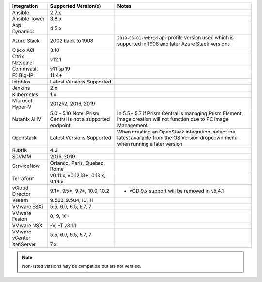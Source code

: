 +-------------------+-------------------------------------------------------------------------------+---------------------------------------------------------------------------------------------------------------------------------------+
| Integration       | Supported Version(s)                                                          | Notes                                                                                                                                 |
+===================+===============================================================================+=======================================================================================================================================+
| Ansible           | 2.7.x                                                                         |                                                                                                                                       |
+-------------------+-------------------------------------------------------------------------------+---------------------------------------------------------------------------------------------------------------------------------------+
| Ansible Tower     | 3.8.x                                                                         |                                                                                                                                       |
+-------------------+-------------------------------------------------------------------------------+---------------------------------------------------------------------------------------------------------------------------------------+
| App Dynamics      | 4.5.x                                                                         |                                                                                                                                       |
+-------------------+-------------------------------------------------------------------------------+---------------------------------------------------------------------------------------------------------------------------------------+
| Azure Stack       | 2002 back to 1908                                                             | ``2019-03-01-hybrid`` api-profile version used which is supported in 1908 and later Azure Stack versions                              |
+-------------------+-------------------------------------------------------------------------------+---------------------------------------------------------------------------------------------------------------------------------------+
| Cisco ACI         | 3.10                                                                          |                                                                                                                                       |
+-------------------+-------------------------------------------------------------------------------+---------------------------------------------------------------------------------------------------------------------------------------+
| Citrix Netscaler  | v12.1                                                                         |                                                                                                                                       |
+-------------------+-------------------------------------------------------------------------------+---------------------------------------------------------------------------------------------------------------------------------------+
| Commvault         | v11 sp 19                                                                     |                                                                                                                                       |
+-------------------+-------------------------------------------------------------------------------+---------------------------------------------------------------------------------------------------------------------------------------+
| F5 Big-IP         | 11.4+                                                                         |                                                                                                                                       |
+-------------------+-------------------------------------------------------------------------------+---------------------------------------------------------------------------------------------------------------------------------------+
| Infoblox          | Latest Versions Supported                                                     |                                                                                                                                       |
+-------------------+-------------------------------------------------------------------------------+---------------------------------------------------------------------------------------------------------------------------------------+
| Jenkins           | 2.x                                                                           |                                                                                                                                       |
+-------------------+-------------------------------------------------------------------------------+---------------------------------------------------------------------------------------------------------------------------------------+
| Kubernetes        | 1.x                                                                           |                                                                                                                                       |
+-------------------+-------------------------------------------------------------------------------+---------------------------------------------------------------------------------------------------------------------------------------+
| Microsoft Hyper-V | 2012R2, 2016, 2019                                                            |                                                                                                                                       |
+-------------------+-------------------------------------------------------------------------------+---------------------------------------------------------------------------------------------------------------------------------------+
| Nutanix AHV       | 5.0 - 5.10   Note: Prism Central is not a supported endpoint                  | In 5.5 - 5.7 if Prism Central is managing Prism Element, image creation will not function due to PC Image Management.                 |
+-------------------+-------------------------------------------------------------------------------+---------------------------------------------------------------------------------------------------------------------------------------+
| Openstack         | Latest Versions Supported                                                     | When creating an OpenStack integration, select the latest available from the OS Version dropdown menu when running a later version    |
+-------------------+-------------------------------------------------------------------------------+---------------------------------------------------------------------------------------------------------------------------------------+
| Rubrik            | 4.2                                                                           |                                                                                                                                       |
+-------------------+-------------------------------------------------------------------------------+---------------------------------------------------------------------------------------------------------------------------------------+
| SCVMM             | 2016, 2019                                                                    |                                                                                                                                       |
+-------------------+-------------------------------------------------------------------------------+---------------------------------------------------------------------------------------------------------------------------------------+
| ServiceNow        | Orlando, Paris, Quebec, Rome                                                  |                                                                                                                                       |
+-------------------+-------------------------------------------------------------------------------+---------------------------------------------------------------------------------------------------------------------------------------+
| Terraform         | v0.11.x, v0.12.18+, 0.13.x, 0.14.x                                            |                                                                                                                                       |
+-------------------+-------------------------------------------------------------------------------+---------------------------------------------------------------------------------------------------------------------------------------+
| vCloud Director   | 9.1*, 9.5*, 9.7*, 10.0, 10.2                                                  | * vCD 9.x support will be removed in v5.4.1                                                                                           |
+-------------------+-------------------------------------------------------------------------------+---------------------------------------------------------------------------------------------------------------------------------------+
| Veeam             | 9.5u3, 9.5u4, 10, 11                                                          |                                                                                                                                       |
+-------------------+-------------------------------------------------------------------------------+---------------------------------------------------------------------------------------------------------------------------------------+
| VMware ESXi       | 5.5, 6.0, 6.5, 6.7, 7                                                         |                                                                                                                                       |
+-------------------+-------------------------------------------------------------------------------+---------------------------------------------------------------------------------------------------------------------------------------+
| VMware Fusion     | 8, 9, 10+                                                                     |                                                                                                                                       |
+-------------------+-------------------------------------------------------------------------------+---------------------------------------------------------------------------------------------------------------------------------------+
| VMware NSX        | -V, -T v3.1.1                                                                 |                                                                                                                                       |
+-------------------+-------------------------------------------------------------------------------+---------------------------------------------------------------------------------------------------------------------------------------+
| VMware vCenter    | 5.5, 6.0, 6.5, 6.7, 7                                                         |                                                                                                                                       |
+-------------------+-------------------------------------------------------------------------------+---------------------------------------------------------------------------------------------------------------------------------------+
| XenServer         | 7.x                                                                           |                                                                                                                                       |
+-------------------+-------------------------------------------------------------------------------+---------------------------------------------------------------------------------------------------------------------------------------+

.. note:: Non-listed versions may be compatible but are not verified.
